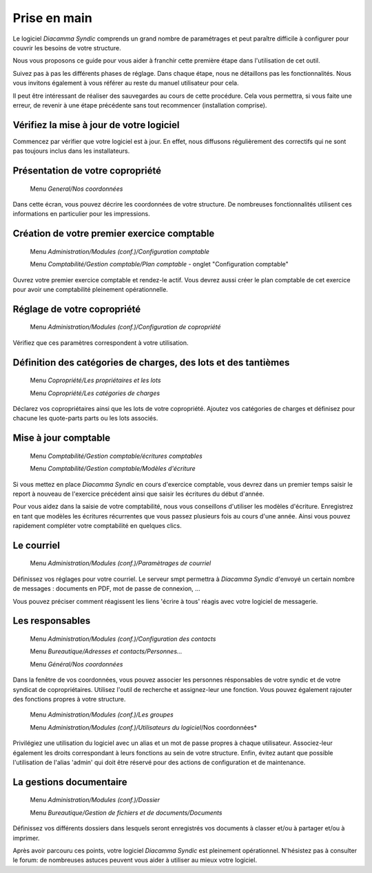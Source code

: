 Prise en main
=============

Le logiciel *Diacamma Syndic* comprends un grand nombre de paramétrages et peut paraître difficile à configurer pour couvrir les besoins de votre structure.

Nous vous proposons ce guide pour vous aider à franchir cette première étape dans l'utilisation de cet outil.

Suivez pas à pas les différents phases de réglage. Dans chaque étape, nous ne détaillons pas les fonctionnalités. Nous vous invitons également à vous référer au reste du manuel utilisateur pour cela.

Il peut être intéressant de réaliser des sauvegardes au cours de cette procédure.
Cela vous permettra, si vous faite une erreur, de revenir à une étape précédente sans tout recommencer (installation comprise).

Vérifiez la mise à jour de votre logiciel
------------------------------------------

Commencez par vérifier que votre logiciel est à jour.
En effet, nous diffusons régulièrement des correctifs qui ne sont pas toujours inclus dans les installateurs.

Présentation de votre copropriété
---------------------------------

	Menu *General/Nos coordonnées*

Dans cette écran, vous pouvez décrire les coordonnées de votre structure.
De nombreuses fonctionnalités utilisent ces informations en particulier pour les impressions.

Création de votre premier exercice comptable
--------------------------------------------

	Menu *Administration/Modules (conf.)/Configuration comptable*

	Menu *Comptabilité/Gestion comptable/Plan comptable* - onglet "Configuration comptable"

Ouvrez votre premier exercice comptable et rendez-le actif.
Vous devrez aussi créer le plan comptable de cet exercice pour avoir une comptabilité pleinement opérationnelle.

Réglage de votre copropriété
----------------------------

	Menu *Administration/Modules (conf.)/Configuration de copropriété*

Vérifiez que ces paramètres correspondent à votre utilisation.

Définition des catégories de charges, des lots et des tantièmes
---------------------------------------------------------------

	Menu *Copropriété/Les propriétaires et les lots*

	Menu *Copropriété/Les catégories de charges*

Déclarez vos copropriétaires ainsi que les lots de votre copropriété.
Ajoutez vos catégories de charges et définisez pour chacune les quote-parts parts ou les lots associés.

Mise à jour comptable
---------------------

	Menu *Comptabilité/Gestion comptable/écritures comptables*

	Menu *Comptabilité/Gestion comptable/Modèles d'écriture*

Si vous mettez en place *Diacamma Syndic* en cours d'exercice comptable, vous devrez dans un premier temps saisir le report à nouveau de l'exercice précédent ainsi que saisir les écritures du début d'année.

Pour vous aidez dans la saisie de votre comptabilité, nous vous conseillons d'utiliser les modèles d'écriture. Enregistrez en tant que modèles les écritures récurrentes que vous passez plusieurs fois au cours d'une année. Ainsi vous pouvez rapidement compléter votre comptabilité en quelques clics.

Le courriel
-----------

	Menu *Administration/Modules (conf.)/Paramètrages de courriel*

Définissez vos réglages pour votre courriel.
Le serveur smpt permettra à *Diacamma Syndic* d'envoyé un certain nombre de messages : documents en PDF, mot de passe de connexion, ...

Vous pouvez préciser comment réagissent les liens 'écrire à tous' réagis avec votre logiciel de messagerie.

Les responsables
----------------

	Menu *Administration/Modules (conf.)/Configuration des contacts*

	Menu *Bureautique/Adresses et contacts/Personnes...*

	Menu *Général/Nos coordonnées*

Dans la fenêtre de vos coordonnées, vous pouvez associer les personnes résponsables de votre syndic et de votre syndicat de copropriétaires.
Utilisez l'outil de recherche et assignez-leur une fonction.
Vous pouvez également rajouter des fonctions propres à votre structure.

	Menu *Administration/Modules (conf.)/Les groupes*
	
	Menu *Administration/Modules (conf.)/Utilisateurs du logiciel*/Nos coordonnées*

Privilégiez une utilisation du logiciel avec un alias et un mot de passe propres à chaque utilisateur. Associez-leur également les droits correspondant à leurs fonctions au sein de votre structure.
Enfin, évitez autant que possible l'utilisation de l'alias 'admin' qui doit être réservé pour des actions de configuration et de maintenance.

La gestions documentaire
------------------------

	Menu *Administration/Modules (conf.)/Dossier*

	Menu *Bureautique/Gestion de fichiers et de documents/Documents*

Définissez vos différents dossiers dans lesquels seront enregistrés vos documents à classer et/ou à partager et/ou à imprimer.

Après avoir parcouru ces points, votre logiciel *Diacamma Syndic* est pleinement opérationnel.
N'hésistez pas à consulter le forum: de nombreuses astuces peuvent vous aider à utiliser au mieux votre logiciel.

